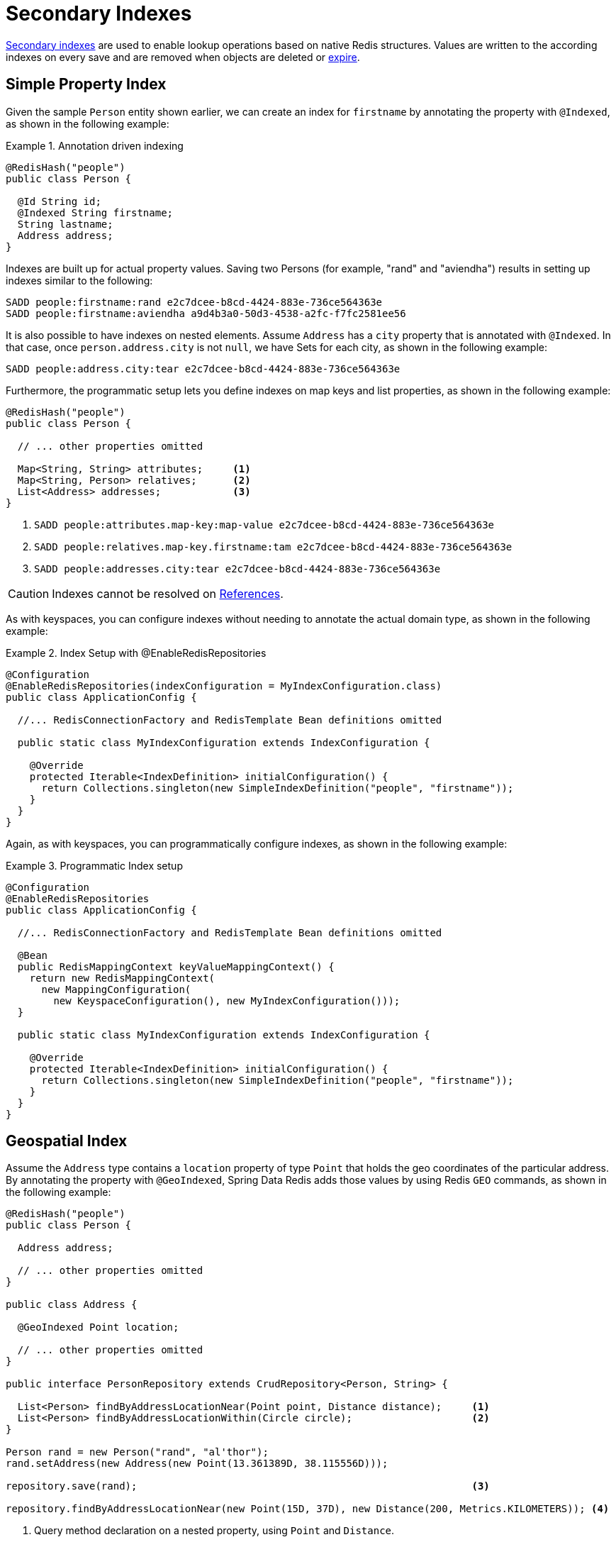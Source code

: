 [[redis.repositories.indexes]]
= Secondary Indexes

https://redis.io/topics/indexes[Secondary indexes] are used to enable lookup operations based on native Redis structures.
Values are written to the according indexes on every save and are removed when objects are deleted or xref:redis/redis-repositories/expirations.adoc[expire].

[[redis.repositories.indexes.simple]]
== Simple Property Index

Given the sample `Person` entity shown earlier, we can create an index for `firstname` by annotating the property with `@Indexed`, as shown in the following example:

.Annotation driven indexing
====
[source,java]
----
@RedisHash("people")
public class Person {

  @Id String id;
  @Indexed String firstname;
  String lastname;
  Address address;
}
----
====

Indexes are built up for actual property values.
Saving two Persons (for example, "rand" and "aviendha") results in setting up indexes similar to the following:

====
[source,text]
----
SADD people:firstname:rand e2c7dcee-b8cd-4424-883e-736ce564363e
SADD people:firstname:aviendha a9d4b3a0-50d3-4538-a2fc-f7fc2581ee56
----
====

It is also possible to have indexes on nested elements.
Assume `Address` has a `city` property that is annotated with `@Indexed`.
In that case, once `person.address.city` is not `null`, we have Sets for each city, as shown in the following example:

====
[source,text]
----
SADD people:address.city:tear e2c7dcee-b8cd-4424-883e-736ce564363e
----
====

Furthermore, the programmatic setup lets you define indexes on map keys and list properties, as shown in the following example:

====
[source,java]
----
@RedisHash("people")
public class Person {

  // ... other properties omitted

  Map<String, String> attributes;     <1>
  Map<String, Person> relatives;      <2>
  List<Address> addresses;            <3>
}
----

<1> `SADD people:attributes.map-key:map-value e2c7dcee-b8cd-4424-883e-736ce564363e`
<2> `SADD people:relatives.map-key.firstname:tam e2c7dcee-b8cd-4424-883e-736ce564363e`
<3> `SADD people:addresses.city:tear e2c7dcee-b8cd-4424-883e-736ce564363e`
====

CAUTION: Indexes cannot be resolved on xref:redis/redis-repositories/usage.adoc#redis.repositories.references[References].

As with keyspaces, you can configure indexes without needing to annotate the actual domain type, as shown in the following example:

.Index Setup with @EnableRedisRepositories
====
[source,java]
----
@Configuration
@EnableRedisRepositories(indexConfiguration = MyIndexConfiguration.class)
public class ApplicationConfig {

  //... RedisConnectionFactory and RedisTemplate Bean definitions omitted

  public static class MyIndexConfiguration extends IndexConfiguration {

    @Override
    protected Iterable<IndexDefinition> initialConfiguration() {
      return Collections.singleton(new SimpleIndexDefinition("people", "firstname"));
    }
  }
}
----
====

Again, as with keyspaces, you can programmatically configure indexes, as shown in the following example:

.Programmatic Index setup
====
[source,java]
----
@Configuration
@EnableRedisRepositories
public class ApplicationConfig {

  //... RedisConnectionFactory and RedisTemplate Bean definitions omitted

  @Bean
  public RedisMappingContext keyValueMappingContext() {
    return new RedisMappingContext(
      new MappingConfiguration(
        new KeyspaceConfiguration(), new MyIndexConfiguration()));
  }

  public static class MyIndexConfiguration extends IndexConfiguration {

    @Override
    protected Iterable<IndexDefinition> initialConfiguration() {
      return Collections.singleton(new SimpleIndexDefinition("people", "firstname"));
    }
  }
}
----
====

[[redis.repositories.indexes.geospatial]]
== Geospatial Index

Assume the `Address` type contains a `location` property of type `Point` that holds the geo coordinates of the particular address.
By annotating the property with `@GeoIndexed`, Spring Data Redis adds those values by using Redis `GEO` commands, as shown in the following example:

====
[source,java]
----
@RedisHash("people")
public class Person {

  Address address;

  // ... other properties omitted
}

public class Address {

  @GeoIndexed Point location;

  // ... other properties omitted
}

public interface PersonRepository extends CrudRepository<Person, String> {

  List<Person> findByAddressLocationNear(Point point, Distance distance);     <1>
  List<Person> findByAddressLocationWithin(Circle circle);                    <2>
}

Person rand = new Person("rand", "al'thor");
rand.setAddress(new Address(new Point(13.361389D, 38.115556D)));

repository.save(rand);                                                        <3>

repository.findByAddressLocationNear(new Point(15D, 37D), new Distance(200, Metrics.KILOMETERS)); <4>
----

<1> Query method declaration on a nested property, using `Point` and `Distance`.
<2> Query method declaration on a nested property, using `Circle` to search within.
<3> `GEOADD people:address:location 13.361389 38.115556 e2c7dcee-b8cd-4424-883e-736ce564363e`
<4> `GEORADIUS people:address:location 15.0 37.0 200.0 km`
====

In the preceding example the, longitude and latitude values are stored by using `GEOADD` that use the object's `id` as the member's name.
The finder methods allow usage of `Circle` or `Point, Distance` combinations for querying those values.

NOTE: It is **not** possible to combine `near` and `within` with other criteria.

